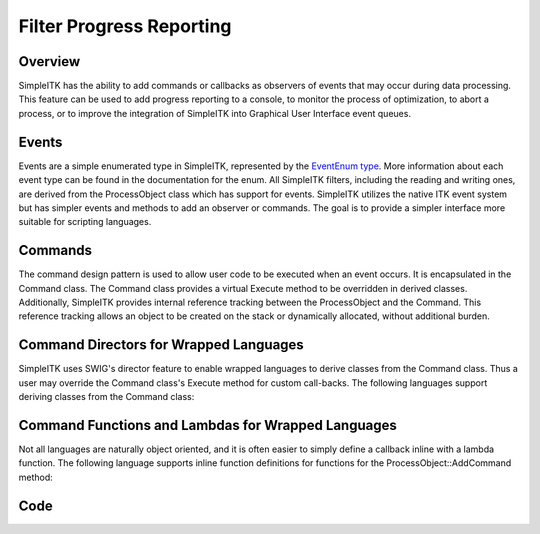 .. _lbl_filter_progress_reporting:

Filter Progress Reporting
=========================


Overview
--------

SimpleITK has the ability to add commands or callbacks as observers of
events that may occur during data processing. This feature can be used to add
progress reporting to a console, to monitor the process of optimization,
to abort a process, or to improve the integration of
SimpleITK into Graphical User Interface event queues.


Events
------

Events are a simple enumerated type in SimpleITK, represented by
the `EventEnum type <https://simpleitk.org/doxygen/latest/html/namespaceitk_1_1simple.html#aa7399868984d99493c5a307cce373ace>`_.
More information about each event type can be found in the documentation
for the enum. All SimpleITK filters, including the reading
and writing ones, are derived from the ProcessObject class which has
support for events. SimpleITK utilizes the native ITK event system
but has simpler events and methods to add an observer or commands. The goal
is to provide a simpler interface more suitable for scripting
languages.

Commands
--------

The command design pattern is used to allow user code to be executed
when an event occurs. It is encapsulated in the Command class. The
Command class provides a virtual Execute method to be overridden in
derived classes. Additionally, SimpleITK provides internal reference
tracking between the ProcessObject and the Command. This reference tracking
allows an object to be created on the stack or dynamically allocated, without
additional burden.

Command Directors for Wrapped Languages
---------------------------------------
SimpleITK uses SWIG's director feature to enable wrapped languages to
derive classes from the Command class.  Thus a user may  override the
Command class's Execute method for custom call-backs. The following
languages support deriving classes from the Command class:

.. tabs::

  .. group-tab:: C#

    .. literalinclude:: ../../Examples/FilterProgressReporting/FilterProgressReporting.cs
       :language: c#
       :start-after: [csharp director command]
       :end-before: [csharp director command]

  .. group-tab:: Java

    .. literalinclude:: ../../Examples/FilterProgressReporting/FilterProgressReporting.java
       :language: java
       :start-after: [java director command]
       :end-before: [java director command]

  .. group-tab:: Python

    .. literalinclude:: ../../Examples/FilterProgressReporting/FilterProgressReporting.py
       :language: python
       :start-after: [python director command]
       :end-before: [python director command]

  .. group-tab:: Ruby

    .. literalinclude:: ../../Examples/FilterProgressReporting/FilterProgressReporting.rb
       :language: ruby
       :start-after: [ruby director command]
       :end-before: [ruby director command]


Command Functions and Lambdas for Wrapped Languages
---------------------------------------------------

Not all languages are naturally object oriented, and it is
often easier to simply define a callback inline with a lambda
function. The following language supports inline function definitions
for functions for the ProcessObject::AddCommand method:

.. tabs::

  .. group-tab:: C++

    .. literalinclude:: ../../Examples/FilterProgressReporting/FilterProgressReporting.cxx
       :language: c++
       :start-after: [cpp lambda command]
       :end-before: [cpp lambda command]

  .. group-tab:: Python

    .. literalinclude:: ../../Examples/FilterProgressReporting/FilterProgressReporting.py
       :language: python
       :start-after: [python lambda command]
       :end-before: [python lambda command]

  .. group-tab:: R

    .. literalinclude:: ../../Examples/FilterProgressReporting/FilterProgressReporting.R
       :language: r
       :start-after: [R lambda command]
       :end-before: [R lambda command]



Code
----

.. tabs::

  .. group-tab:: CSharp

    .. literalinclude:: ../../Examples/FilterProgressReporting/FilterProgressReporting.cs
       :language: c#
       :lines: 18-

  .. group-tab:: C++

    .. literalinclude:: ../../Examples/FilterProgressReporting/FilterProgressReporting.cxx
       :language: c++
       :lines: 18-

  .. group-tab:: Java

    .. literalinclude:: ../../Examples/FilterProgressReporting/FilterProgressReporting.java
       :language: java
       :lines: 18-

  .. group-tab:: Python

    .. literalinclude:: ../../Examples/FilterProgressReporting/FilterProgressReporting.py
       :language: python
       :lines: 1,22-

  .. group-tab:: R

    .. literalinclude:: ../../Examples/FilterProgressReporting/FilterProgressReporting.R
       :language: r
       :lines:  18-

  .. group-tab:: Ruby

    .. literalinclude:: ../../Examples/FilterProgressReporting/FilterProgressReporting.rb
       :language: ruby
       :lines:  18-

